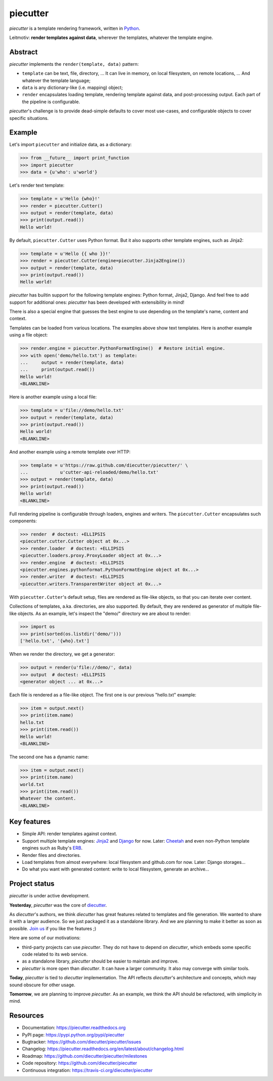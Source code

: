 #########
piecutter
#########

`piecutter` is a template rendering framework, written in `Python`_.

Leitmotiv: **render templates against data**, wherever the templates, whatever
the template engine.


********
Abstract
********

`piecutter` implements the ``render(template, data)`` pattern:

* ``template`` can be text, file, directory, ... It can live in memory, on
  local filesystem, on remote locations, ... And whatever the template
  language;

* ``data`` is any dictionary-like (i.e. mapping) object;

* ``render`` encapsulates loading template, rendering template against data,
  and post-processing output. Each part of the pipeline is configurable.

`piecutter`'s challenge is to provide dead-simple defaults to cover most
use-cases, and configurable objects to cover specific situations.


*******
Example
*******

Let's import ``piecutter`` and initialize data, as a dictionary:

>>> from __future__ import print_function
>>> import piecutter
>>> data = {u'who': u'world'}

Let's render text template:

>>> template = u'Hello {who}!'
>>> render = piecutter.Cutter()
>>> output = render(template, data)
>>> print(output.read())
Hello world!

By default, ``piecutter.Cutter`` uses Python format. But it also supports other
template engines, such as Jinja2:

>>> template = u'Hello {{ who }}!'
>>> render = piecutter.Cutter(engine=piecutter.Jinja2Engine())
>>> output = render(template, data)
>>> print(output.read())
Hello world!

`piecutter` has builtin support for the following template engines: Python
format, Jinja2, Django. And feel free to add support for additional ones:
`piecutter` has been developed with extensibility in mind!

There is also a special engine that guesses the best engine to use depending on
the template's name, content and context.

Templates can be loaded from various locations. The examples above show text
templates. Here is another example using a file object:

>>> render.engine = piecutter.PythonFormatEngine()  # Restore initial engine.
>>> with open('demo/hello.txt') as template:
...     output = render(template, data)
...     print(output.read())
Hello world!
<BLANKLINE>

Here is another example using a local file:

>>> template = u'file://demo/hello.txt'
>>> output = render(template, data)
>>> print(output.read())
Hello world!
<BLANKLINE>

And another example using a remote template over HTTP:

>>> template = u'https://raw.github.com/diecutter/piecutter/' \
...            u'cutter-api-reloaded/demo/hello.txt'
>>> output = render(template, data)
>>> print(output.read())
Hello world!
<BLANKLINE>

Full rendering pipeline is configurable through loaders, engines and writers.
The ``piecutter.Cutter`` encapsulates such components:

>>> render  # doctest: +ELLIPSIS
<piecutter.cutter.Cutter object at 0x...>
>>> render.loader  # doctest: +ELLIPSIS
<piecutter.loaders.proxy.ProxyLoader object at 0x...>
>>> render.engine  # doctest: +ELLIPSIS
<piecutter.engines.pythonformat.PythonFormatEngine object at 0x...>
>>> render.writer  # doctest: +ELLIPSIS
<piecutter.writers.TransparentWriter object at 0x...>

With ``piecutter.Cutter``'s default setup, files are rendered as file-like
objects, so that you can iterate over content.

Collections of templates, a.ka. directories, are also supported. By default,
they are rendered as generator of multiple file-like objects. As an example,
let's inspect the "demo/" directory we are about to render:

>>> import os
>>> print(sorted(os.listdir('demo/')))
['hello.txt', '{who}.txt']

When we render the directory, we get a generator:

>>> output = render(u'file://demo/', data)
>>> output  # doctest: +ELLIPSIS
<generator object ... at 0x...>

Each file is rendered as a file-like object.
The first one is our previous "hello.txt" example:

>>> item = output.next()
>>> print(item.name)
hello.txt
>>> print(item.read())
Hello world!
<BLANKLINE>

The second one has a dynamic name:

>>> item = output.next()
>>> print(item.name)
world.txt
>>> print(item.read())
Whatever the content.
<BLANKLINE>






************
Key features
************

* Simple API: render templates against context.

* Support multiple template engines: `Jinja2`_ and `Django`_ for now. Later:
  `Cheetah`_ and even non-Python template engines such as Ruby's `ERB`_.

* Render files and directories.

* Load templates from almost everywhere: local filesystem and github.com for
  now. Later: Django storages...

* Do what you want with generated content: write to local filesystem, generate
  an archive...


**************
Project status
**************

`piecutter` is under active development.

**Yesterday**, `piecutter` was the core of `diecutter`_.

As `diecutter`'s authors, we think `diecutter` has great features related to
templates and file generation. We wanted to share it with a larger audience.
So we just packaged it as a standalone library.
And we are planning to make it better as soon as possible.
`Join us`_ if you like the features ;)

Here are some of our motivations:

* third-party projects can use `piecutter`. They do not have to depend on
  `diecutter`, which embeds some specific code related to its web service.

* as a standalone library, `piecutter` should be easier to maintain and
  improve.

* `piecutter` is more open than `diecutter`. It can have a larger community.
  It also may converge with similar tools.

**Today**, `piecutter` is tied to `diecutter` implementation. The API
reflects `diecutter`'s architecture and concepts, which may sound obscure for
other usage.

**Tomorrow**, we are planning to improve `piecutter`. As an example, we think
the API should be refactored, with simplicity in mind.


*********
Resources
*********

* Documentation: https://piecutter.readthedocs.org
* PyPI page: https://pypi.python.org/pypi/piecutter
* Bugtracker: https://github.com/diecutter/piecutter/issues
* Changelog: https://piecutter.readthedocs.org/en/latest/about/changelog.html
* Roadmap: https://github.com/diecutter/piecutter/milestones
* Code repository: https://github.com/diecutter/piecutter
* Continuous integration: https://travis-ci.org/diecutter/piecutter


.. _`Python`: https://www.python.org
.. _`diecutter`: http://diecutter.io
.. _`join us`: https://piecutter.readthedocs.org/en/latest/contributing.html
.. _`Jinja2`: http://jinja.pocoo.org/
.. _`Django`: https://www.djangoproject.com
.. _`Cheetah`: http://pythonhosted.org/Cheetah/
.. _`ERB`: http://ruby-doc.org/
